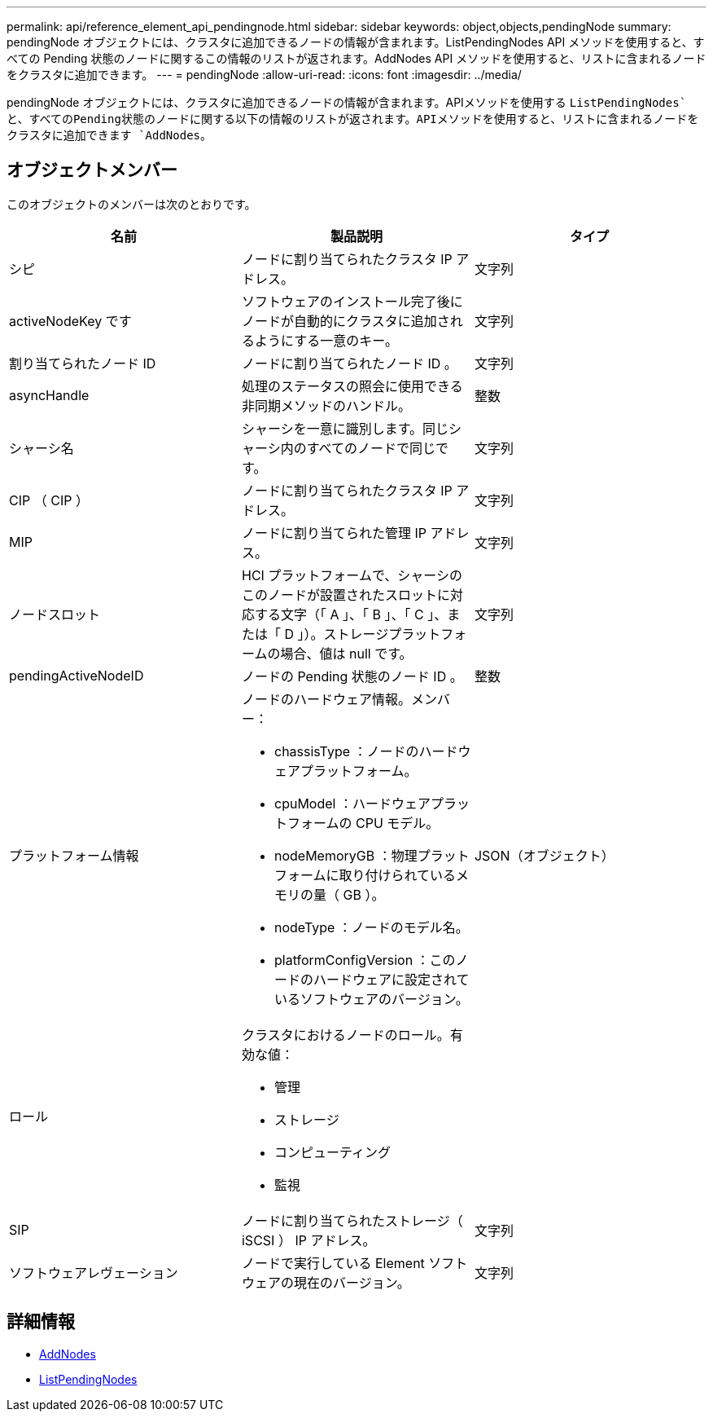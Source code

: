 ---
permalink: api/reference_element_api_pendingnode.html 
sidebar: sidebar 
keywords: object,objects,pendingNode 
summary: pendingNode オブジェクトには、クラスタに追加できるノードの情報が含まれます。ListPendingNodes API メソッドを使用すると、すべての Pending 状態のノードに関するこの情報のリストが返されます。AddNodes API メソッドを使用すると、リストに含まれるノードをクラスタに追加できます。 
---
= pendingNode
:allow-uri-read: 
:icons: font
:imagesdir: ../media/


[role="lead"]
pendingNode オブジェクトには、クラスタに追加できるノードの情報が含まれます。APIメソッドを使用する `ListPendingNodes`と、すべてのPending状態のノードに関する以下の情報のリストが返されます。APIメソッドを使用すると、リストに含まれるノードをクラスタに追加できます `AddNodes`。



== オブジェクトメンバー

このオブジェクトのメンバーは次のとおりです。

|===
| 名前 | 製品説明 | タイプ 


 a| 
シピ
 a| 
ノードに割り当てられたクラスタ IP アドレス。
 a| 
文字列



 a| 
activeNodeKey です
 a| 
ソフトウェアのインストール完了後にノードが自動的にクラスタに追加されるようにする一意のキー。
 a| 
文字列



 a| 
割り当てられたノード ID
 a| 
ノードに割り当てられたノード ID 。
 a| 
文字列



 a| 
asyncHandle
 a| 
処理のステータスの照会に使用できる非同期メソッドのハンドル。
 a| 
整数



 a| 
シャーシ名
 a| 
シャーシを一意に識別します。同じシャーシ内のすべてのノードで同じです。
 a| 
文字列



 a| 
CIP （ CIP ）
 a| 
ノードに割り当てられたクラスタ IP アドレス。
 a| 
文字列



 a| 
MIP
 a| 
ノードに割り当てられた管理 IP アドレス。
 a| 
文字列



 a| 
ノードスロット
 a| 
HCI プラットフォームで、シャーシのこのノードが設置されたスロットに対応する文字（「 A 」、「 B 」、「 C 」、または「 D 」）。ストレージプラットフォームの場合、値は null です。
 a| 
文字列



 a| 
pendingActiveNodeID
 a| 
ノードの Pending 状態のノード ID 。
 a| 
整数



 a| 
プラットフォーム情報
 a| 
ノードのハードウェア情報。メンバー：

* chassisType ：ノードのハードウェアプラットフォーム。
* cpuModel ：ハードウェアプラットフォームの CPU モデル。
* nodeMemoryGB ：物理プラットフォームに取り付けられているメモリの量（ GB ）。
* nodeType ：ノードのモデル名。
* platformConfigVersion ：このノードのハードウェアに設定されているソフトウェアのバージョン。

 a| 
JSON（オブジェクト）



 a| 
ロール
 a| 
クラスタにおけるノードのロール。有効な値：

* 管理
* ストレージ
* コンピューティング
* 監視

 a| 



 a| 
SIP
 a| 
ノードに割り当てられたストレージ（ iSCSI ） IP アドレス。
 a| 
文字列



 a| 
ソフトウェアレヴェーション
 a| 
ノードで実行している Element ソフトウェアの現在のバージョン。
 a| 
文字列

|===


== 詳細情報

* xref:reference_element_api_addnodes.adoc[AddNodes]
* xref:reference_element_api_listpendingnodes.adoc[ListPendingNodes]

